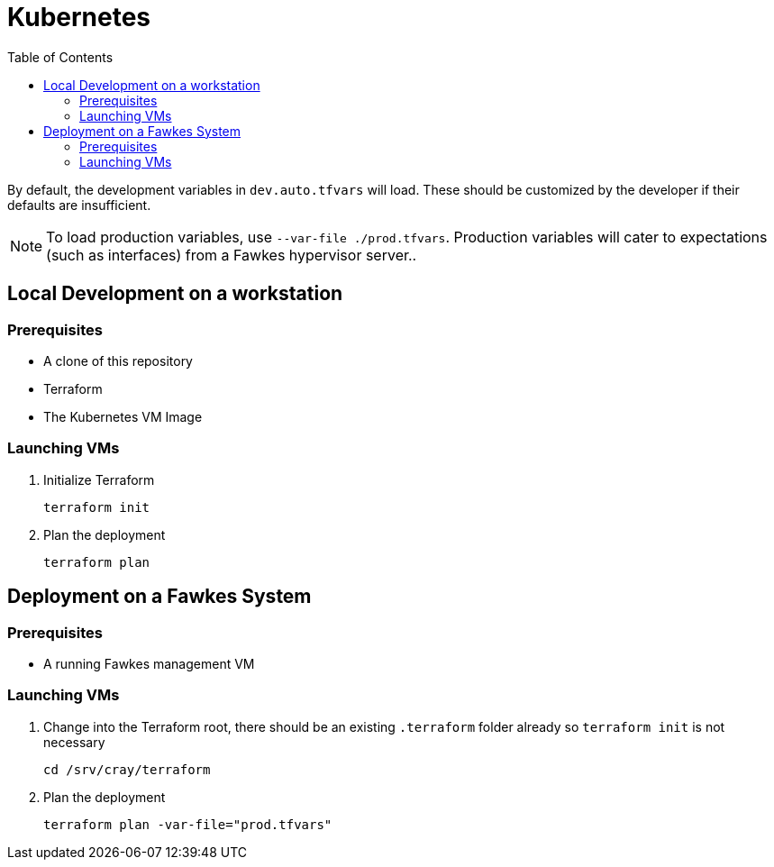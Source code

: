 = Kubernetes
:toc:
:toclevels: 3
// TODO This entire page needs work, at this time it only has notes Russell Bunch needed to leave for the next person to see.

By default, the development variables in `dev.auto.tfvars` will load.
These should be customized by the developer if their defaults are insufficient.

NOTE: To load production variables, use `--var-file ./prod.tfvars`.
Production variables will cater to expectations (such as interfaces) from a Fawkes hypervisor server..

== Local Development on a workstation

=== Prerequisites

- A clone of this repository
- Terraform
- The Kubernetes VM Image

=== Launching VMs

. Initialize Terraform
+
[source,bash]
----
terraform init
----
. Plan the deployment
+
[source,bash]
----
terraform plan
----

== Deployment on a Fawkes System

=== Prerequisites

- A running Fawkes management VM

=== Launching VMs

. Change into the Terraform root, there should be an existing `.terraform` folder already so `terraform init` is not necessary
+
[source,bash]
----
cd /srv/cray/terraform
----
. Plan the deployment
+
[source,bash]
----
terraform plan -var-file="prod.tfvars"
----
